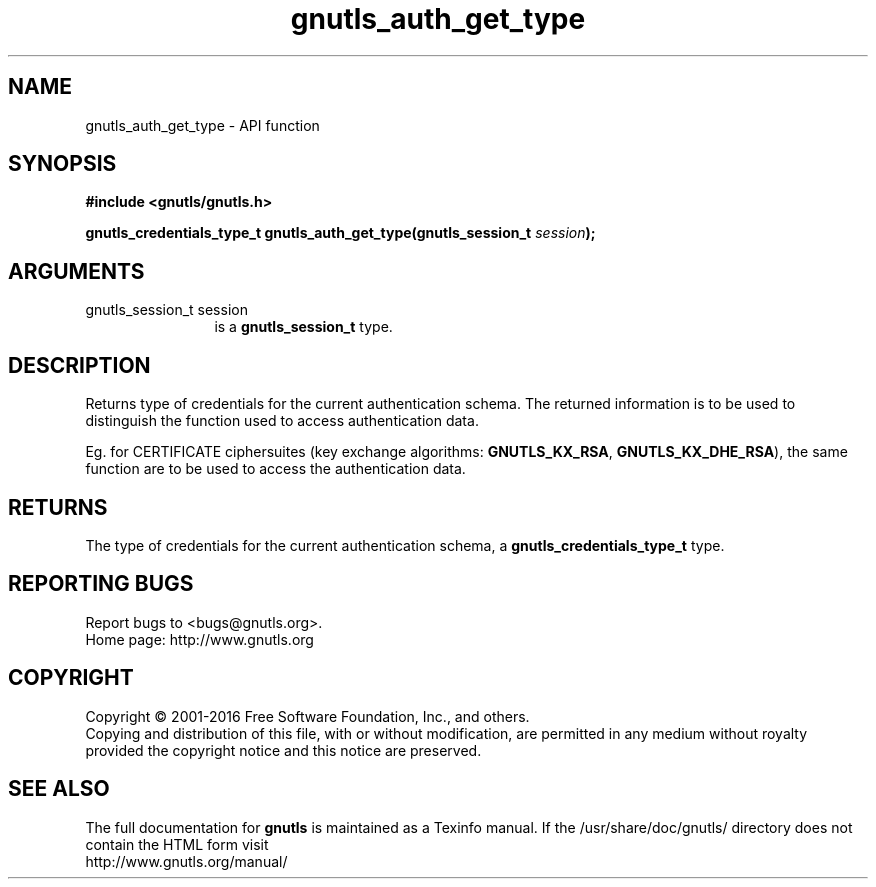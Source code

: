 .\" DO NOT MODIFY THIS FILE!  It was generated by gdoc.
.TH "gnutls_auth_get_type" 3 "3.5.5" "gnutls" "gnutls"
.SH NAME
gnutls_auth_get_type \- API function
.SH SYNOPSIS
.B #include <gnutls/gnutls.h>
.sp
.BI "gnutls_credentials_type_t gnutls_auth_get_type(gnutls_session_t " session ");"
.SH ARGUMENTS
.IP "gnutls_session_t session" 12
is a \fBgnutls_session_t\fP type.
.SH "DESCRIPTION"
Returns type of credentials for the current authentication schema.
The returned information is to be used to distinguish the function used
to access authentication data.

Eg. for CERTIFICATE ciphersuites (key exchange algorithms:
\fBGNUTLS_KX_RSA\fP, \fBGNUTLS_KX_DHE_RSA\fP), the same function are to be
used to access the authentication data.
.SH "RETURNS"
The type of credentials for the current authentication
schema, a \fBgnutls_credentials_type_t\fP type.
.SH "REPORTING BUGS"
Report bugs to <bugs@gnutls.org>.
.br
Home page: http://www.gnutls.org

.SH COPYRIGHT
Copyright \(co 2001-2016 Free Software Foundation, Inc., and others.
.br
Copying and distribution of this file, with or without modification,
are permitted in any medium without royalty provided the copyright
notice and this notice are preserved.
.SH "SEE ALSO"
The full documentation for
.B gnutls
is maintained as a Texinfo manual.
If the /usr/share/doc/gnutls/
directory does not contain the HTML form visit
.B
.IP http://www.gnutls.org/manual/
.PP
